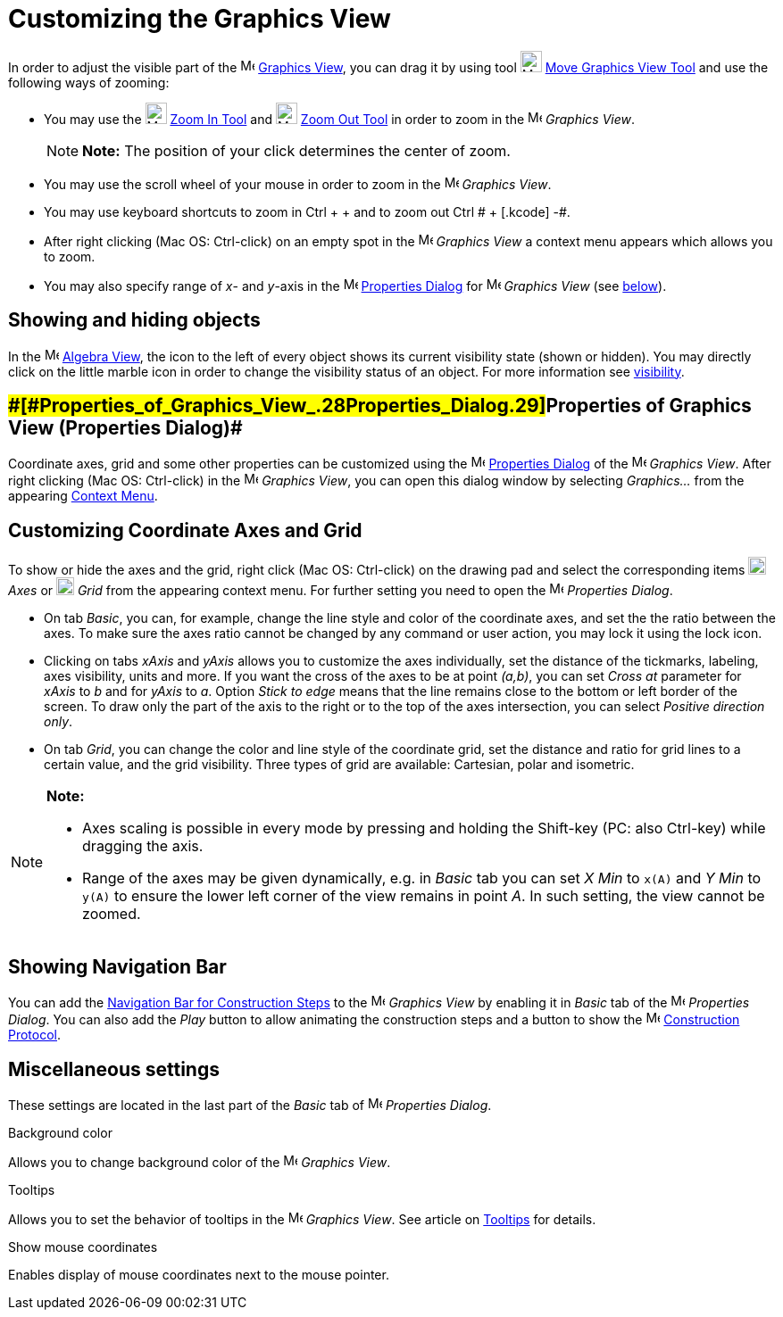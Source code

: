 = Customizing the Graphics View

In order to adjust the visible part of the image:16px-Menu_view_graphics.svg.png[Menu view
graphics.svg,width=16,height=16] xref:/Graphics_View.adoc[Graphics View], you can drag it by using tool
image:24px-Mode_translateview.svg.png[Mode translateview.svg,width=24,height=24]
xref:/tools/Move_Graphics_View_Tool.adoc[Move Graphics View Tool] and use the following ways of zooming:

* You may use the image:24px-Mode_zoomin.svg.png[Mode zoomin.svg,width=24,height=24] xref:/tools/Zoom_In_Tool.adoc[Zoom
In Tool] and image:24px-Mode_zoomout.svg.png[Mode zoomout.svg,width=24,height=24] xref:/tools/Zoom_Out_Tool.adoc[Zoom
Out Tool] in order to zoom in the image:16px-Menu_view_graphics.svg.png[Menu view graphics.svg,width=16,height=16]
_Graphics View_.
+
[NOTE]

====

*Note:* The position of your click determines the center of zoom.

====
* You may use the scroll wheel of your mouse in order to zoom in the image:16px-Menu_view_graphics.svg.png[Menu view
graphics.svg,width=16,height=16] _Graphics View_.
* You may use keyboard shortcuts to zoom in [.kcode]#Ctrl# + [.kcode]#+# and to zoom out [.kcode]#Ctrl # + [.kcode]# -#.
* After right clicking (Mac OS: Ctrl-click) on an empty spot in the image:16px-Menu_view_graphics.svg.png[Menu view
graphics.svg,width=16,height=16] _Graphics View_ a context menu appears which allows you to zoom.
* You may also specify range of _x_- and _y_-axis in the
image:16px-Menu-options.svg.png[Menu-options.svg,width=16,height=16] xref:/Properties_Dialog.adoc[Properties Dialog] for
image:16px-Menu_view_graphics.svg.png[Menu view graphics.svg,width=16,height=16] _Graphics View_ (see
xref:/.adoc[below]).

== [#Showing_and_hiding_objects]#Showing and hiding objects#

In the image:16px-Menu_view_algebra.svg.png[Menu view algebra.svg,width=16,height=16] xref:/Algebra_View.adoc[Algebra
View], the icon to the left of every object shows its current visibility state (shown or hidden). You may directly click
on the little marble icon in order to change the visibility status of an object. For more information see
xref:/Object_Properties.adoc[visibility].

== [#Properties_of_Graphics_View_(Properties_Dialog)]####[#Properties_of_Graphics_View_.28Properties_Dialog.29]##Properties of Graphics View (Properties Dialog)##

Coordinate axes, grid and some other properties can be customized using the
image:16px-Menu-options.svg.png[Menu-options.svg,width=16,height=16] xref:/Properties_Dialog.adoc[Properties Dialog] of
the image:16px-Menu_view_graphics.svg.png[Menu view graphics.svg,width=16,height=16] _Graphics View_. After right
clicking (Mac OS: Ctrl-click) in the image:16px-Menu_view_graphics.svg.png[Menu view graphics.svg,width=16,height=16]
_Graphics View_, you can open this dialog window by selecting _Graphics..._ from the appearing
xref:/Context_Menu.adoc[Context Menu].

== [#Customizing_Coordinate_Axes_and_Grid]#Customizing Coordinate Axes and Grid#

To show or hide the axes and the grid, right click (Mac OS: Ctrl-click) on the drawing pad and select the corresponding
items image:20px-Stylingbar_graphicsview_show_or_hide_the_axes.svg.png[Stylingbar graphicsview show or hide the
axes.svg,width=20,height=20] _Axes_ or image:20px-Stylingbar_graphicsview_show_or_hide_the_grid.svg.png[Stylingbar
graphicsview show or hide the grid.svg,width=20,height=20] _Grid_ from the appearing context menu. For further setting
you need to open the image:16px-Menu-options.svg.png[Menu-options.svg,width=16,height=16] _Properties Dialog_.

* On tab _Basic_, you can, for example, change the line style and color of the coordinate axes, and set the the ratio
between the axes. To make sure the axes ratio cannot be changed by any command or user action, you may lock it using the
lock icon.

* Clicking on tabs _xAxis_ and _yAxis_ allows you to customize the axes individually, set the distance of the tickmarks,
labeling, axes visibility, units and more. If you want the cross of the axes to be at point _(a,b)_, you can set _Cross
at_ parameter for _xAxis_ to _b_ and for _yAxis_ to _a_. Option _Stick to edge_ means that the line remains close to the
bottom or left border of the screen. To draw only the part of the axis to the right or to the top of the axes
intersection, you can select _Positive direction only_.

* On tab _Grid_, you can change the color and line style of the coordinate grid, set the distance and ratio for grid
lines to a certain value, and the grid visibility. Three types of grid are available: Cartesian, polar and isometric.

[NOTE]

====

*Note:*

* Axes scaling is possible in every mode by pressing and holding the [.kcode]#Shift#-key (PC: also [.kcode]#Ctrl#-key)
while dragging the axis.
* Range of the axes may be given dynamically, e.g. in _Basic_ tab you can set _X Min_ to `x(A)` and _Y Min_ to `y(A)` to
ensure the lower left corner of the view remains in point _A_. In such setting, the view cannot be zoomed.

====

== [#Showing_Navigation_Bar]#Showing Navigation Bar#

You can add the xref:/Navigation_Bar.adoc[Navigation Bar for Construction Steps] to the
image:16px-Menu_view_graphics.svg.png[Menu view graphics.svg,width=16,height=16] _Graphics View_ by enabling it in
_Basic_ tab of the image:16px-Menu-options.svg.png[Menu-options.svg,width=16,height=16] _Properties Dialog_. You can
also add the _Play_ button to allow animating the construction steps and a button to show the
image:16px-Menu_view_construction_protocol.svg.png[Menu view construction protocol.svg,width=16,height=16]
xref:/Construction_Protocol.adoc[Construction Protocol].

== [#Miscellaneous_settings]#Miscellaneous settings#

These settings are located in the last part of the _Basic_ tab of
image:16px-Menu-options.svg.png[Menu-options.svg,width=16,height=16] _Properties Dialog_.

Background color

Allows you to change background color of the image:16px-Menu_view_graphics.svg.png[Menu view
graphics.svg,width=16,height=16] _Graphics View_.

Tooltips

Allows you to set the behavior of tooltips in the image:16px-Menu_view_graphics.svg.png[Menu view
graphics.svg,width=16,height=16] _Graphics View_. See article on xref:/Tooltips.adoc[Tooltips] for details.

Show mouse coordinates

Enables display of mouse coordinates next to the mouse pointer.
